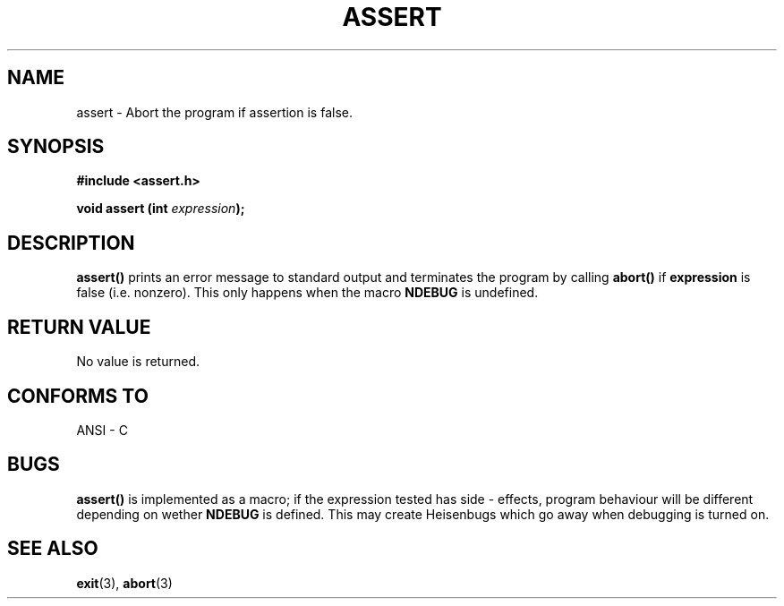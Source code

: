 .\" (c) 1993 by Thomas Koenig (ig25@rz.uni-karlsruhe.de)
.\" This file can be distributed under the terms of the GNU General Public
.\" License.
.\" Modified Sat Jul 24 21:42:42 1993 by Rik Faith (faith@cs.unc.edu)
.TH ASSERT 3  "April 4, 1993" "GNU" "Linux Programmer's Manual"
.SH NAME
assert \- Abort the program if assertion is false.
.SH SYNOPSIS
.nf
.B #include <assert.h>
.sp
.BI "void assert (int " "expression" ");"
.fi
.SH DESCRIPTION
.B assert()
prints an error message to standard output and terminates the program
by calling
.B abort()
if
.B expression
is false (i.e. nonzero).  This only happens when the macro
.B NDEBUG
is undefined.
.SH "RETURN VALUE"
No value is returned.
.SH "CONFORMS TO"
ANSI - C
.SH "BUGS"
.B assert()
is implemented as a macro; if the expression tested has side - effects,
program behaviour will be different depending on wether
.B NDEBUG
is defined. This may create Heisenbugs which go away when debugging is turned on.
.SH "SEE ALSO"
.BR exit "(3), " abort (3)
